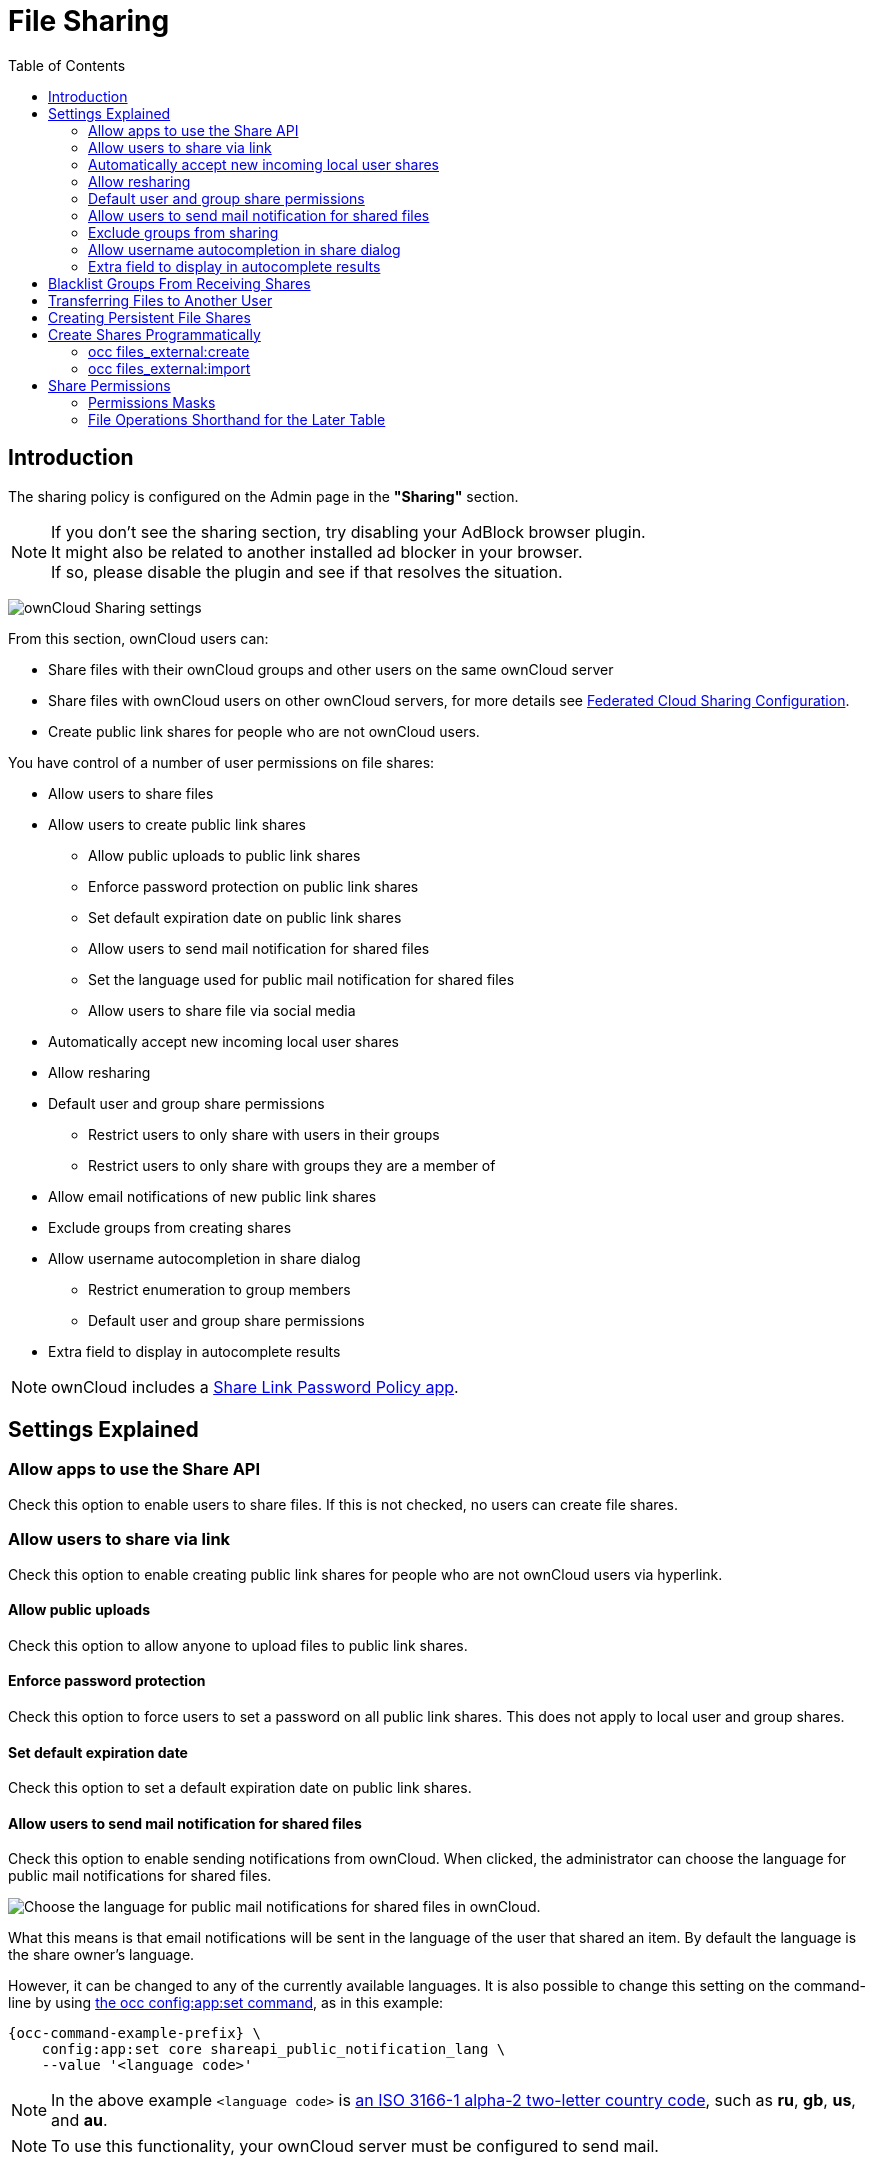 = File Sharing
:toc: right
:page-aliases: go/admin-sharing.adoc

== Introduction

The sharing policy is configured on the Admin page in the *"Sharing"* section.

NOTE: If you don't see the sharing section, try disabling your AdBlock browser plugin. +
It might also be related to another installed ad blocker in your browser. +
If so, please disable the plugin and see if that resolves the situation.

image:configuration/files/sharing-files-settings.png[ownCloud Sharing settings]

From this section, ownCloud users can:

* Share files with their ownCloud groups and other users on the same ownCloud server
* Share files with ownCloud users on other ownCloud servers, for more details see
xref:configuration/files/federated_cloud_sharing_configuration.adoc[Federated Cloud Sharing Configuration].
* Create public link shares for people who are not ownCloud users.

You have control of a number of user permissions on file shares:

* Allow users to share files
* Allow users to create public link shares
** Allow public uploads to public link shares
** Enforce password protection on public link shares
** Set default expiration date on public link shares
** Allow users to send mail notification for shared files
** Set the language used for public mail notification for shared files
** Allow users to share file via social media
* Automatically accept new incoming local user shares
* Allow resharing
* Default user and group share permissions
** Restrict users to only share with users in their groups
** Restrict users to only share with groups they are a member of
* Allow email notifications of new public link shares
* Exclude groups from creating shares
* Allow username autocompletion in share dialog
** Restrict enumeration to group members
** Default user and group share permissions
* Extra field to display in autocomplete results

NOTE: ownCloud includes a xref:configuration/server/security/password_policy.adoc[Share Link Password Policy app].

== Settings Explained

=== Allow apps to use the Share API

Check this option to enable users to share files.
If this is not checked, no users can create file shares.

=== Allow users to share via link

Check this option to enable creating public link shares for people who are not ownCloud users via hyperlink.

==== Allow public uploads

Check this option to allow anyone to upload files to public link shares.

==== Enforce password protection

Check this option to force users to set a password on all public link shares.
This does not apply to local user and group shares.

==== Set default expiration date

Check this option to set a default expiration date on public link shares.

==== Allow users to send mail notification for shared files

Check this option to enable sending notifications from ownCloud.
When clicked, the administrator can choose the language for public mail notifications for shared files.

image:configuration/files/sharing/choose-public-mail-notification-language.png[Choose the language for public
mail notifications for shared files in ownCloud.]

What this means is that email notifications will be sent in the language of the user that shared an item.
By default the language is the share owner’s language.

However, it can be changed to any of the currently available languages.
It is also possible to change this setting on the command-line by using
xref:configuration/server/occ_command.adoc#config-commands[the occ config:app:set command], as in this example:

[source,console,subs="attributes+"]
----
{occ-command-example-prefix} \
    config:app:set core shareapi_public_notification_lang \
    --value '<language code>'
----

NOTE: In the above example `<language code>` is
https://en.wikipedia.org/wiki/ISO_3166-1_alpha-2[an ISO 3166-1 alpha-2 two-letter country code], such as *ru*, *gb*, *us*, and *au*.

NOTE: To use this functionality, your ownCloud server must be configured to send mail.

==== Allow users to share file via social media

Check this option to enable displaying of a set of links that allow for quickly sharing files and share
links via *Twitter*, *Facebook*, *Google+*, *Diaspora*, and email.

image:configuration/files/sharing/sharing-files-via-social-media.png[ownCloud social media sharing links]

=== Automatically accept new incoming local user shares
Disabling this option activates the "Pending Shares" feature. Users will be notified and have to accept new
incoming user shares before they appear in the file list and are available for access giving them more control
over their account. More information about
xref:release_notes.adoc#pending-shares[pending shares] can be found in the release notes.

=== Allow resharing

Check this option to enable users to re-share files shared with them.

=== Default user and group share permissions

Administrators can define the permissions for user/group shares that are set by default when users create new
shares. As shares are created instantly after choosing the recipient, administrators can set the default to
e.g. read-only to avoid creating shares with too many permissions unintentionally.

==== Restrict users to only share with users in their groups

Check this option to confine sharing within group memberships.

NOTE: This setting does not apply to the Federated Cloud sharing feature. +
If xref:configuration/files/federated_cloud_sharing_configuration.adoc[Federated Cloud Sharing] is enabled,
users can still share items with any users on any instances (_including the one they are on_) via a remote share.

==== Restrict users to only share with groups they are a member of

When this option is enabled, users can only share with groups they are a member of.
They can still share with all users of the instance but not with groups they are not a member of.
To restrict sharing to users in groups the sharer is a member of the option "Restrict users to only share
with users in their groups" can be used.
More information about
xref:release_notes.adoc#more-granular-sharing-restrictions[more granular sharing restrictions]
can be found in the release notes.

=== Allow users to send mail notification for shared files

Check this option to enable users to send an email notification to every ownCloud user that the file is shared with.

=== Exclude groups from sharing

Check this option to prevent members of specific groups from creating any file shares in those groups.
When you check this, you'll get a dropdown list of all your groups to choose from.
Members of excluded groups can still receive shares, but not create any.

=== Allow username autocompletion in share dialog

Check this option to enable auto-completion of ownCloud usernames.

==== Restrict enumeration to group members

Check this option to restrict auto-completion of ownCloud usernames to only those users who are members of
the same group(s) that the user is in.

=== Extra field to display in autocomplete results
The autocomplete dropdowns in ownCloud usually show the display name of other users when it is set.
If it's not set, they show the user ID / login name, as display names are not unique you can run into
situations where you can't distinguish the proposed users. This option enables to add mail addresses or user
ID's to make them distinguishable.

== Blacklist Groups From Receiving Shares

Sometimes it's necessary or desirable to block groups from receiving shares.
For example, if a group has a significant number of users (> 5,000) or if it's a system group, then it
can be advisable to block it from receiving shares.
In these cases, ownCloud administrators can blacklist one or more groups, so that they do not receive shares.

To blacklist one or more groups, via the Web UI, under **"Admin -> Settings -> Sharing"**, add one or more
groups to the _"Files Sharing"_ list. As you type the group’s name, if it exists, it will appear in the
drop down list, where you can select it.

image:configuration/files/sharing/blacklisting-groups.png[Blacklisting groups]

== Transferring Files to Another User

You may transfer files from one user to another with `occ`. The command
transfers either all or a limited set of files from one user to another.
It also transfers the shares and metadata info associated with those
files (_shares_, _tags_, and _comments_, etc). This is useful when you
have to transfer a user’s files to another user before you delete them.

Trashbin contents are not transferred.

Here is an example of how to transfer all files from one user to another.

----
occ files:transfer-ownership <source-user> <destination-user>
----

Here is an example of how to transfer _a limited group_ a single folder
from one user to another. In it, `folder/to/move`, and any file and
folder inside it will be moved to `<destination-user>`.

[source,console,subs="attributes+"]
----
{occ-command-example-prefix} files:transfer-ownership --path="folder/to/move" <source-user> <destination-user>
----

When using this command keep two things in mind:

1.  The directory provided to the `--path` switch *must* exist inside `data/<source-user>/files`.
2.  The directory (and its contents) won’t be moved as is between the
users. It’ll be moved inside the destination user’s `files` directory,
and placed in a directory which follows the format:
`transferred from <source-user> on <timestamp>`. Using the example above, it will be stored under:
`data/<destination-user>/files/transferred from <source-user> on 20170426_124510/`

TIP: See xref:configuration/server/occ_command.adoc[the occ command], for a complete `occ` command reference.)

== Creating Persistent File Shares

When a user is deleted, their files are also deleted. As you can
imagine, this is a problem if they created file shares that need to be
preserved, because these disappear as well. In ownCloud files are tied
to their owners, so whatever happens to the file owner also happens to
the files.

One solution is to create persistent shares for your users. You can
retain ownership of them, or you could create a special user for the
purpose of establishing permanent file shares. Simply create a shared
folder in the usual way, and share it with the users or groups who need
to use it. Set the appropriate permissions on it, and then no matter
which users come and go, the file shares will remain. Because all files
added to the share, or edited in it, automatically become owned by the
owner of the share regardless of who adds or edits them.

== Create Shares Programmatically

If you need to create new shares using command-line scripts, there are two available option.

- <<occ files_external:create>>
- <<occ files_external:import>>

=== occ files_external:create

This command provides for the creation of both personal (for a specific user) and general shares.
The command’s configuration options can be provided either as individual arguments or collectively, as a JSON object.
For more information about the command, refer to the xref:configuration/server/occ_command.adoc#files-external[the occ files-external documentation].

==== Personal Share

[source,console,subs="attributes+"]
----
{occ-command-example-prefix} files_external:create /my_share_name windows_network_drive \
    password::logincredentials \
    --config={host=127.0.0.1, share='home', root='$user', domain='owncloud.local'} \
    --user someuser
----

[source,console,subs="attributes+"]
----
{occ-command-example-prefix} files_external:create /my_share_name windows_network_drive \
    password::logincredentials \
    --config host=127.0.0.1 \
    --config share='home' \
    --config root='$user' \
    --config domain='somedomain.local' \
    --user someuser
----

==== General Share

[source,console,subs="attributes+"]
----
{occ-command-example-prefix} files_external:create /my_share_name windows_network_drive \
    password::logincredentials \
    --config={host=127.0.0.1, share='home', root='$user', domain='owncloud.local'}
----

[source,console,subs="attributes+"]
----
{occ-command-example-prefix} files_external:create /my_share_name windows_network_drive \
    password::logincredentials \
    --config host=127.0.0.1 \
    --config share='home' \
    --config root='$user' \
    --config domain='somedomain.local'
----

=== occ files_external:import

You can create general and personal shares passing the configuration details via JSON files, using the
`occ files_external:import` command.

==== General Share

[source,console,subs="attributes+"]
----
{occ-command-example-prefix} files_external:import /import.json
----

==== Personal Share

[source,console,subs="attributes+"]
----
{occ-command-example-prefix} files_external:import /import.json --user someuser
----

In the two examples above, here is a sample JSON file, showing all of the available configuration options
that the command supports.

[source,json]
----
{
    "mount_point": "\/my_share_name",
    "storage": "OCA\\windows_network_drive\\lib\\WND",
    "authentication_type": "password::logincredentials",
    "configuration": {
        "host": "127.0.0.1",
        "share": "home",
        "root": "$user",
        "domain": "owncloud.local"
    },
    "options": {
        "enable_sharing": false
    },
    "applicable_users": [],
    "applicable_groups": []
}
----

== Share Permissions

=== Permissions Masks

|===
|**READ** | 1
|**UPDATE** | 2 ("can update" in web UI)
|**CREATE** | 4 ("can create" in web UI)
|**DELETE** | 8 ("can delete" in web UI)
|**SHARE** | 16 ("can reshare" in web UI)
|===

=== File Operations Shorthand for the Later Table

[cols=2*,options="header"]
|===
|Operation
|Description

|**download**
|download/read/get a file or display a folder contents

|**upload**
|a new file can be uploaded/created (file target does not exist)

|**upload_overwrite**
|a file can overwrite an existing one

|**rename**
|rename file to new name, all within the shared folder

|**move_in**
|move a file from outside the shared folder into the shared folder

|**move_in_overwrite**
a|move a file from outside the shared folder and overwrite a file inside the shared folder.

NOTE: SabreDAV automatically deletes the target file first before moving, so requires DELETE permission too.

|**move_in_subdir**
|move a file already in the shared folder into a subdir within the shared folder

|**move_in_subdir_overwrite**
|move a file already in the shared folder into a subdir within the shared folder and overwrite an existing file there

|**move_out**
|move a file to outside of the shared folder

|**move_out_subdir**
|move a file out of a subdir of the shared folder into the shared folder

|**copy_in**
|copy a file from outside the shared folder into the shared folder

|**copy_in_overwrite**
a|copy a file from outside the shared folder and overwrite a file inside the shared folder 

NOTE: SabreDAV automatically deletes the target file first before copying, so requires DELETE permission too.

|**delete**
|delete a file inside the shared folder

|**mkdir**
|create folder inside the shared folder

|**rmdir**
|delete folder inside the shared folder
|===

The following lists what operations are allowed for the different permission combinations (share permission is omitted as it is not relevant to file operations):

[cols=2*,options="header"]
|===
|Operation(s)
|Permission Combinations

|READ (aka read-only)
a|* download

|READ + CREATE
a|* download
* upload
* move_in
* copy_in
* mkdir

|READ + UPDATE
a|* download
* upload_overwrite
* rename

|READ + DELETE
a|* download
* move_out
* delete
* rmdir

|READ + CREATE + UPDATE
a|* download
* upload
* upload_overwrite
* rename
* move_in
* copy_in
* mkdir

|READ + CREATE + DELETE
a|* download
* upload
* move_in
* move_in_overwrite
* move_in_subdir
* move_in_subdir_overwrite
* move_out
* move_out_subdir
* copy_in
* copy_in_overwrite
* delete
* mkdir
* rmdir

|READ + UPDATE + DELETE
a|* download
* upload_overwrite
* rename
* move_out
* delete
* rmdir

|READ + CREATE + UPDATE + DELETE (all permissions)
a|
* download
* upload
* upload_overwrite
* rename
* move_in
* move_in_overwrite
* move_in_subdir
* move_in_subdir_overwrite
* move_out
* move_out_subdir
* copy_in
* copy_in_overwrite
* delete
* mkdir
* rmdir
|===
